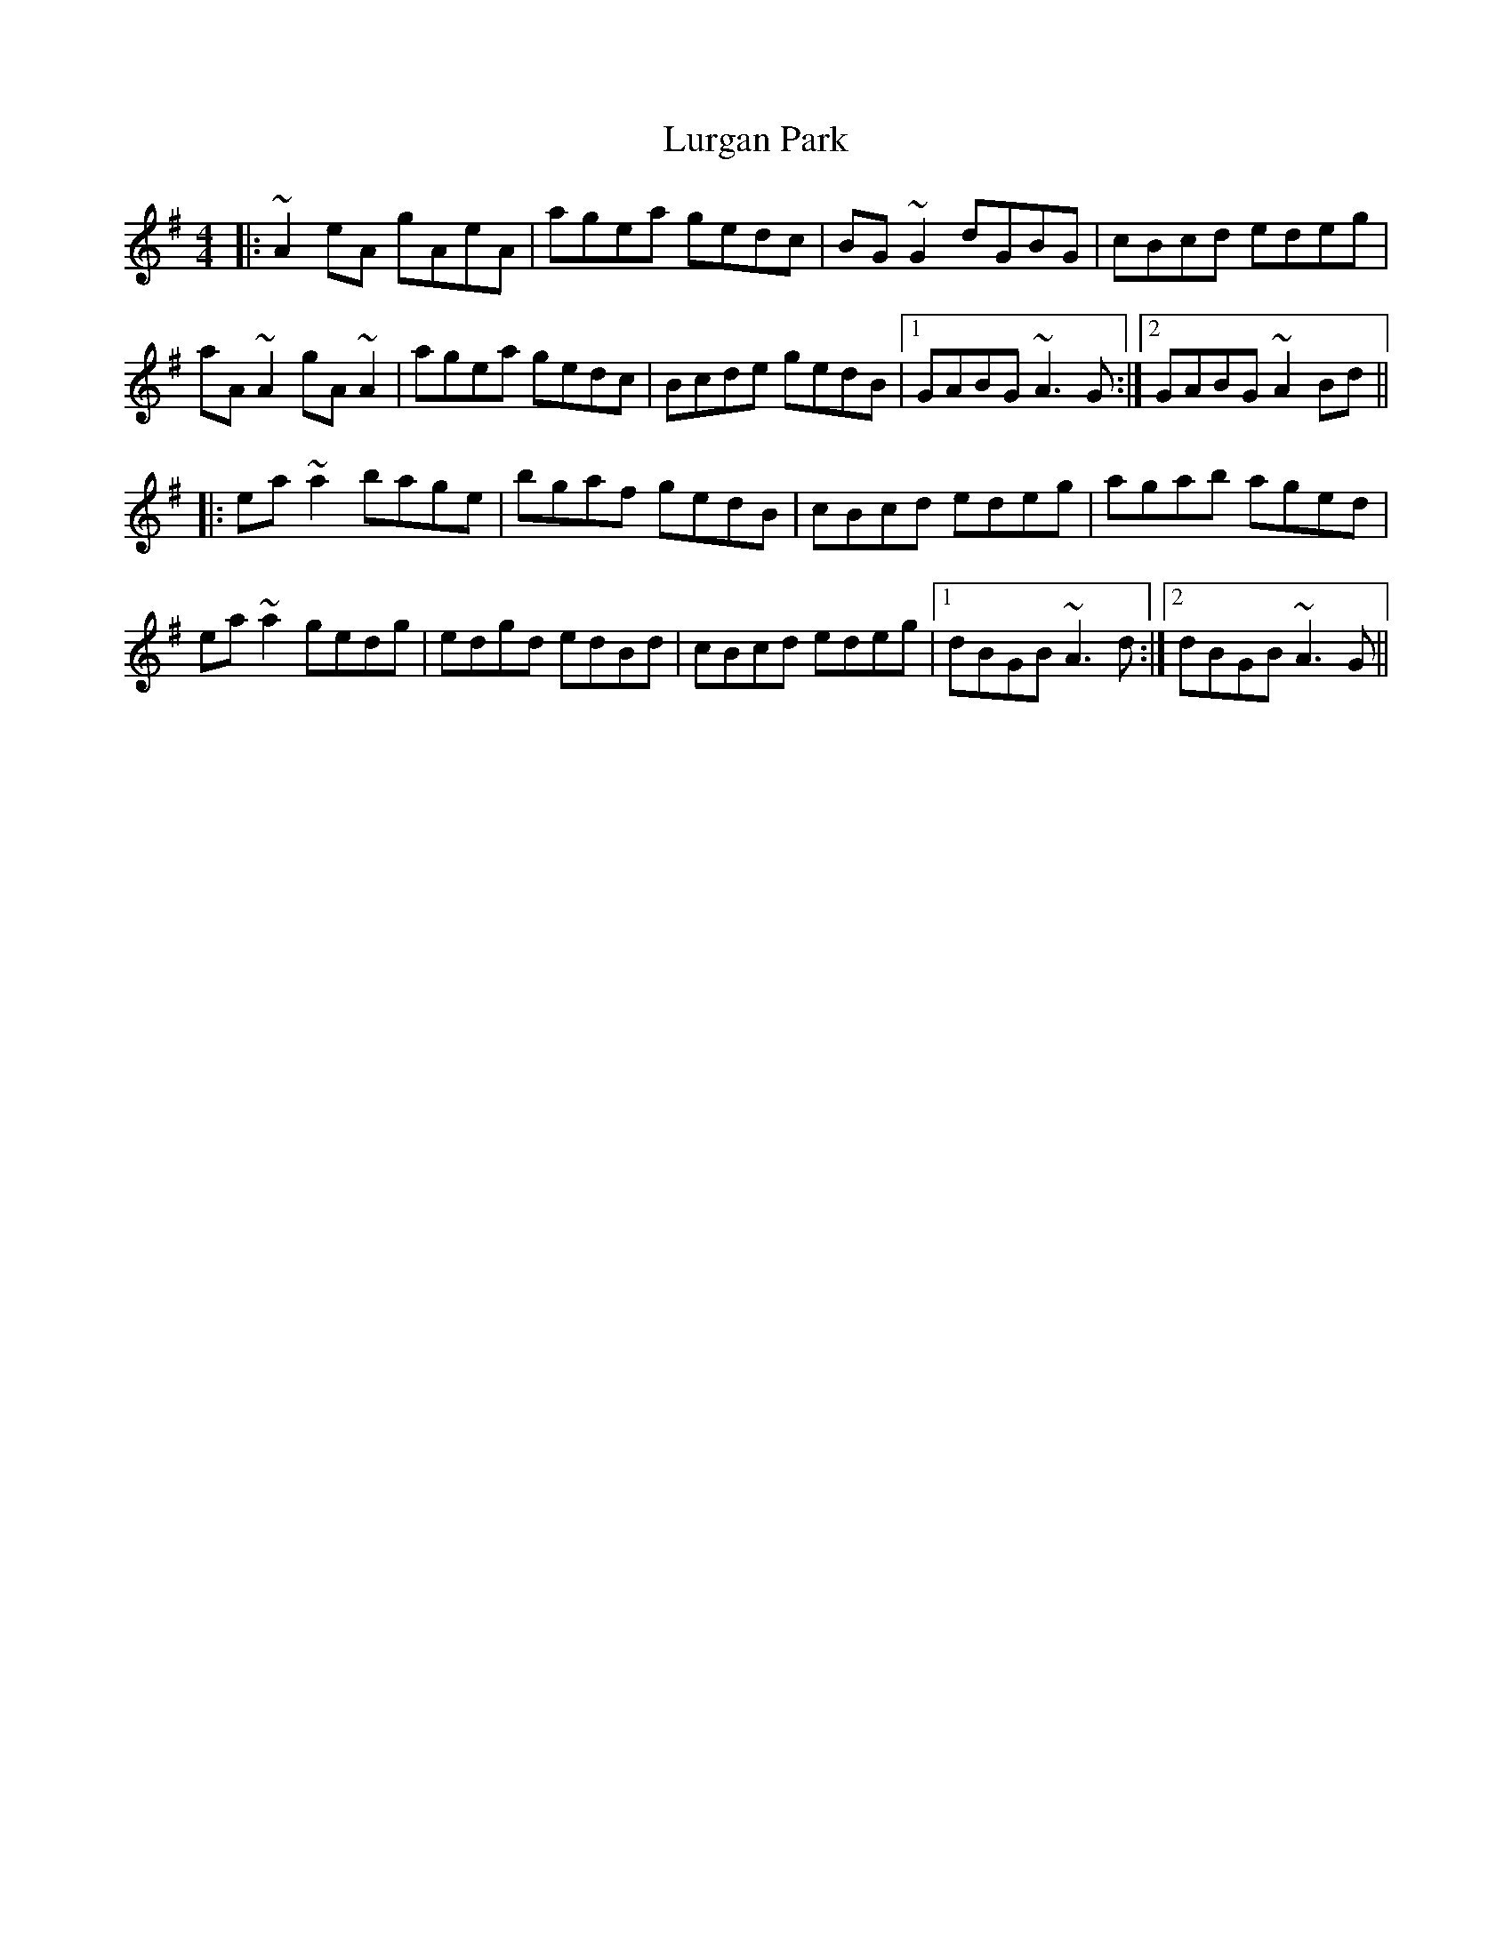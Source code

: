 X: 24569
T: Lurgan Park
R: reel
M: 4/4
K: Adorian
|:~A2 eA gAeA|agea gedc|BG ~G2 dGBG|cBcd edeg|
aA ~A2 gA ~A2|agea gedc|Bcde gedB|1 GABG ~A3 G:|2 GABG ~A2 Bd||
|:ea ~a2 bage|bgaf gedB|cBcd edeg|agab aged|
ea ~a2 gedg|edgd edBd|cBcd edeg|1 dBGB ~A3 d:|2 dBGB ~A3 G||

